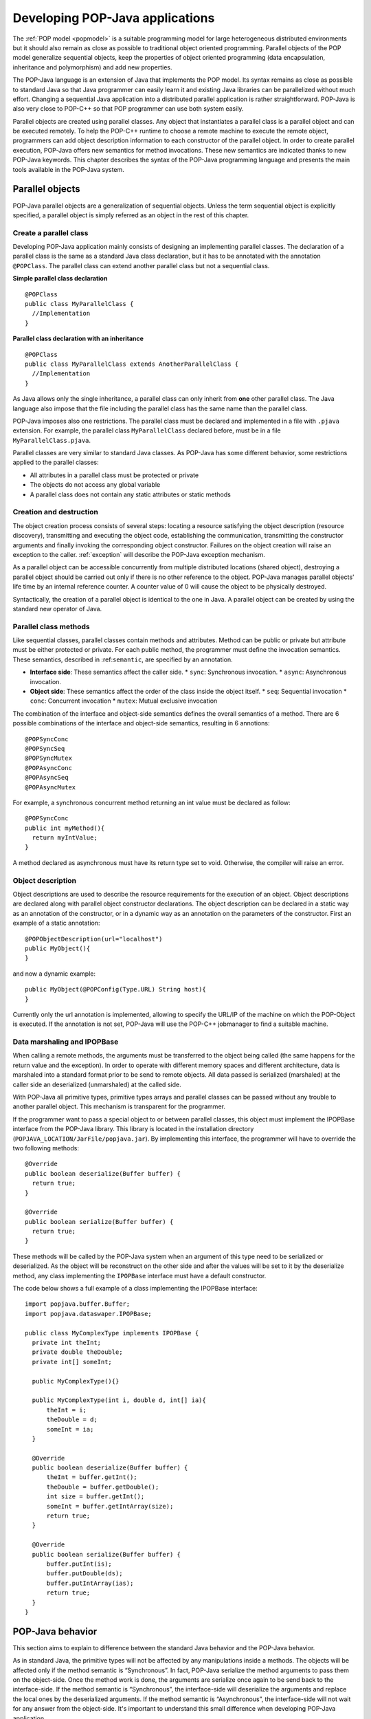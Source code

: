 .. _dev:

Developing POP-Java applications
================================

The :ref:`POP model <popmodel>` is a suitable programming model for large
heterogeneous distributed environments but it should also remain as close as
possible to traditional object oriented programming. Parallel objects of the
POP model generalize sequential objects, keep the properties of object oriented
programming (data encapsulation, inheritance and polymorphism) and add new
properties.

The POP-Java language is an extension of Java that implements the POP model.
Its syntax remains as close as possible to standard Java so that Java
programmer can easily learn it and existing Java libraries can be parallelized
without much effort. Changing a sequential Java application into a distributed
parallel application is rather straightforward. POP-Java is also very close to
POP-C++ so that POP programmer can use both system easily.

Parallel objects are created using parallel classes. Any object that
instantiates a parallel class is a parallel object and can be executed
remotely. To help the POP-C++ runtime to choose a remote machine to execute the
remote object, programmers can add object description information to each
constructor of the parallel object. In order to create parallel execution,
POP-Java offers new semantics for method invocations. These new semantics are
indicated thanks to new POP-Java keywords. This chapter describes the syntax of
the POP-Java programming language and presents the main tools available in the
POP-Java system.


Parallel objects
----------------

POP-Java parallel objects are a generalization of sequential objects. Unless
the term sequential object is explicitly specified, a parallel object is simply
referred as an object in the rest of this chapter.


Create a parallel class
~~~~~~~~~~~~~~~~~~~~~~~

Developing POP-Java application mainly consists of designing an implementing
parallel classes. The declaration of a parallel class is the same as a standard
Java class declaration, but it has to be annotated with the annotation 
``@POPClass``. The parallel class can extend another parallel class but not a
sequential class.

**Simple parallel class declaration**

::

  @POPClass
  public class MyParallelClass {
    //Implementation
  }

**Parallel class declaration with an inheritance**

::

  @POPClass
  public class MyParallelClass extends AnotherParallelClass {
    //Implementation
  }

As Java allows only the single inheritance, a parallel class can only inherit
from **one** other parallel class. The Java language also impose that the file
including the parallel class has the same name than the parallel class.

POP-Java imposes also one restrictions. The parallel class must be declared and
implemented in a file with ``.pjava`` extension. For example, the parallel
class ``MyParallelClass`` declared before, must be in a file
``MyParallelClass.pjava``.

Parallel classes are very similar to standard Java classes. As POP-Java has
some different behavior, some restrictions applied to the parallel classes:

* All attributes in a parallel class must be protected or private
* The objects do not access any global variable
* A parallel class does not contain any static attributes or static methods


Creation and destruction
~~~~~~~~~~~~~~~~~~~~~~~~

The object creation process consists of several steps: locating a resource
satisfying the object description (resource discovery), transmitting and
executing the object code, establishing the communication, transmitting the
constructor arguments and finally invoking the corresponding object
constructor. Failures on the object creation will raise an exception to the
caller. :ref:`exception` will describe the POP-Java exception mechanism.

As a parallel object can be accessible concurrently from multiple distributed
locations (shared object), destroying a parallel object should be carried out
only if there is no other reference to the object. POP-Java manages parallel
objects' life time by an internal reference counter. A counter value of 0 will
cause the object to be physically destroyed.

Syntactically, the creation of a parallel object is identical to the one in
Java. A parallel object can be created by using the standard new operator of
Java.


Parallel class methods
~~~~~~~~~~~~~~~~~~~~~~

Like sequential classes, parallel classes contain methods and attributes.
Method can be public or private but attribute must be either protected or
private. For each public method, the programmer must define the invocation
semantics. These semantics, described in :ref:``semantic``, are specified by an
annotation.

* **Interface side**: These semantics affect the caller side.
  * ``sync``: Synchronous invocation.
  * ``async``: Asynchronous invocation.
* **Object side**: These semantics affect the order of the class inside the
  object itself.
  * ``seq``: Sequential invocation
  * ``conc``: Concurrent invocation
  * ``mutex``: Mutual exclusive invocation

The combination of the interface and object-side semantics defines the overall
semantics of a method. There are 6 possible combinations of the interface and
object-side semantics, resulting in 6 annotions::

  @POPSyncConc
  @POPSyncSeq
  @POPSyncMutex
  @POPAsyncConc
  @POPAsyncSeq
  @POPAsyncMutex


For example, a synchronous concurrent method returning an int value must be
declared as follow::

  @POPSyncConc
  public int myMethod(){
    return myIntValue;
  }

A method declared as asynchronous must have its return type set to void.
Otherwise, the compiler will raise an error.


.. _dev-objdesc:

Object description
~~~~~~~~~~~~~~~~~~

Object descriptions are used to describe the resource requirements for the
execution of an object. Object descriptions are declared along with parallel
object constructor declarations. The object description can be declared in a
static way as an annotation of the constructor, or in a dynamic way as an
annotation on the parameters of the constructor. First an example of a static
annotation::

  @POPObjectDescription(url="localhost")
  public MyObject(){
  }

and now a dynamic example::

  public MyObject(@POPConfig(Type.URL) String host){
  }

Currently only the url annotation is implemented, allowing to specify the
URL/IP of the machine on which the POP-Object is executed. If the annotation is
not set, POP-Java will use the POP-C++ jobmanager to find a suitable machine.


Data marshaling and IPOPBase
~~~~~~~~~~~~~~~~~~~~~~~~~~~~

When calling a remote methods, the arguments must be transferred to the object
being called (the same happens for the return value and the exception). In
order to operate with different memory spaces and different architecture, data
is marshaled into a standard format prior to be send to remote objects. All
data passed is serialized (marshaled) at the caller side an deserialized
(unmarshaled) at the called side.

With POP-Java all primitive types, primitive types arrays and parallel classes
can be passed without any trouble to another parallel object. This mechanism is
transparent for the programmer.

If the programmer want to pass a special object to or between parallel classes,
this object must implement the IPOPBase interface from the POP-Java library.
This library is located in the installation directory
(``POPJAVA_LOCATION/JarFile/popjava.jar``). By implementing this interface,
the programmer will have to override the two following methods::

  @Override
  public boolean deserialize(Buffer buffer) {
    return true;
  }

  @Override
  public boolean serialize(Buffer buffer) {
    return true;
  }

These methods will be called by the POP-Java system when an argument of this
type need to be serialized or deserialized. As the object will be reconstruct
on the other side and after the values will be set to it by the deserialize
method, any class implementing the ``IPOPBase`` interface must have a default
constructor.

The code below shows a full example of a class implementing the IPOPBase
interface::

  import popjava.buffer.Buffer;
  import popjava.dataswaper.IPOPBase;

  public class MyComplexType implements IPOPBase {
    private int theInt;
    private double theDouble;
    private int[] someInt;

    public MyComplexType(){}

    public MyComplexType(int i, double d, int[] ia){
        theInt = i;
        theDouble = d;
        someInt = ia;
    }

    @Override
    public boolean deserialize(Buffer buffer) {
        theInt = buffer.getInt();
        theDouble = buffer.getDouble();
        int size = buffer.getInt();
        someInt = buffer.getIntArray(size);
        return true;
    }

    @Override
    public boolean serialize(Buffer buffer) {
        buffer.putInt(is);
        buffer.putDouble(ds);
        buffer.putIntArray(ias);
        return true;
    }
  }


POP-Java behavior
-----------------

This section aims to explain to difference between the standard Java behavior
and the POP-Java behavior.

As in standard Java, the primitive types will not be affected by any
manipulations inside a methods. The objects will be affected only if the method
semantic is “Synchronous”. In fact, POP-Java serialize the method arguments to
pass them on the object-side. Once the method work is done, the arguments are
serialize once again to be send back to the interface-side. If the method
semantic is “Synchronous”, the interface-side will deserialize the arguments
and replace the local ones by the deserialized arguments. If the method
semantic is “Asynchronous”, the interface-side will not wait for any answer
from the object-side. It's important to understand this small difference when
developing POP-Java application.


.. _exception:

Exception handling
------------------

Errors can be efficiently handled using exceptions. Instead of handling each
error separately based on an error code returned by a function call,
exceptions allow the programmer to filter and centrally manage errors trough
several calling stacks. When an error is detected inside a certain method call,
the program can throw an exception that will be caught somewhere else.

The implementation of exception in non-distributed applications, where all
components run within the same memory address space is fairly simple. The
compiler just need to pass a pointer to the exception from the place where it
is thrown to the place where it is caught.  However, in distributed
environments where each component is executed in a separated memory address
space (and eventually data are represented differently due to heterogeneity),
the propagation of exception back to a remote component is complex.

.. _fig-exception:
.. figure:: images/exception.png

   Exception handling example

POP-Java supports transparent exception propagation. Exceptions thrown in a
parallel object will be automatically propagated back to the remote caller
(:num:`fig-exception`). The current POP-Java version allows the following types
of exceptions:

* ``Exception``
* ``POPException``

The invocation semantics of POP-Java affect the propagation of exceptions. For
the moment, only synchronous methods can propagate the exception. Asynchronous
methods will not propagate any exception to the caller. POP-Java current
behavior is to abort the application execution when such exception occurs.
